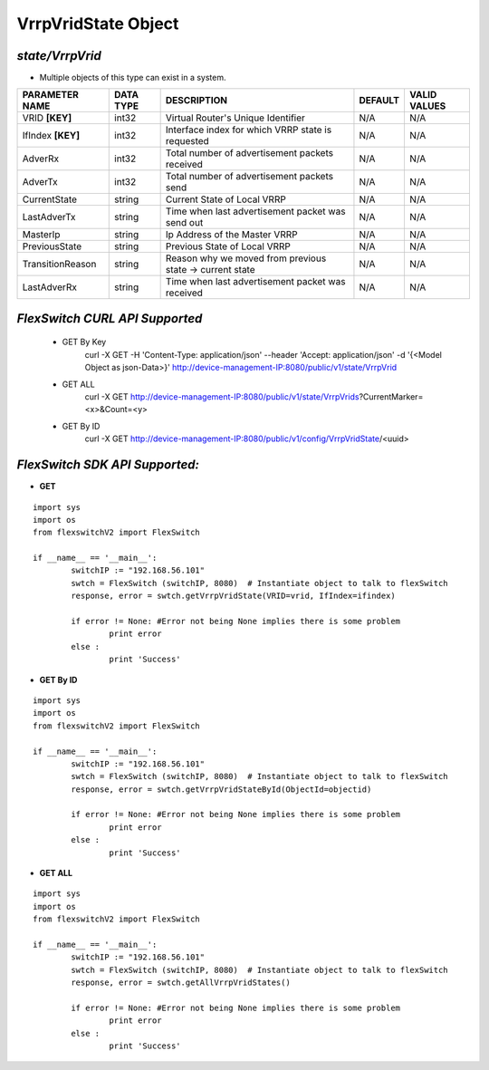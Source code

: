 VrrpVridState Object
=============================================================

*state/VrrpVrid*
------------------------------------

- Multiple objects of this type can exist in a system.

+--------------------+---------------+--------------------------------+-------------+------------------+
| **PARAMETER NAME** | **DATA TYPE** |        **DESCRIPTION**         | **DEFAULT** | **VALID VALUES** |
+--------------------+---------------+--------------------------------+-------------+------------------+
| VRID **[KEY]**     | int32         | Virtual Router's Unique        | N/A         | N/A              |
|                    |               | Identifier                     |             |                  |
+--------------------+---------------+--------------------------------+-------------+------------------+
| IfIndex **[KEY]**  | int32         | Interface index for which VRRP | N/A         | N/A              |
|                    |               | state is requested             |             |                  |
+--------------------+---------------+--------------------------------+-------------+------------------+
| AdverRx            | int32         | Total number of advertisement  | N/A         | N/A              |
|                    |               | packets received               |             |                  |
+--------------------+---------------+--------------------------------+-------------+------------------+
| AdverTx            | int32         | Total number of advertisement  | N/A         | N/A              |
|                    |               | packets send                   |             |                  |
+--------------------+---------------+--------------------------------+-------------+------------------+
| CurrentState       | string        | Current State of Local VRRP    | N/A         | N/A              |
+--------------------+---------------+--------------------------------+-------------+------------------+
| LastAdverTx        | string        | Time when last advertisement   | N/A         | N/A              |
|                    |               | packet was send out            |             |                  |
+--------------------+---------------+--------------------------------+-------------+------------------+
| MasterIp           | string        | Ip Address of the Master VRRP  | N/A         | N/A              |
+--------------------+---------------+--------------------------------+-------------+------------------+
| PreviousState      | string        | Previous State of Local VRRP   | N/A         | N/A              |
+--------------------+---------------+--------------------------------+-------------+------------------+
| TransitionReason   | string        | Reason why we moved from       | N/A         | N/A              |
|                    |               | previous state -> current      |             |                  |
|                    |               | state                          |             |                  |
+--------------------+---------------+--------------------------------+-------------+------------------+
| LastAdverRx        | string        | Time when last advertisement   | N/A         | N/A              |
|                    |               | packet was received            |             |                  |
+--------------------+---------------+--------------------------------+-------------+------------------+



*FlexSwitch CURL API Supported*
------------------------------------

	- GET By Key
		 curl -X GET -H 'Content-Type: application/json' --header 'Accept: application/json' -d '{<Model Object as json-Data>}' http://device-management-IP:8080/public/v1/state/VrrpVrid
	- GET ALL
		 curl -X GET http://device-management-IP:8080/public/v1/state/VrrpVrids?CurrentMarker=<x>&Count=<y>
	- GET By ID
		 curl -X GET http://device-management-IP:8080/public/v1/config/VrrpVridState/<uuid>


*FlexSwitch SDK API Supported:*
------------------------------------



- **GET**


::

	import sys
	import os
	from flexswitchV2 import FlexSwitch

	if __name__ == '__main__':
		switchIP := "192.168.56.101"
		swtch = FlexSwitch (switchIP, 8080)  # Instantiate object to talk to flexSwitch
		response, error = swtch.getVrrpVridState(VRID=vrid, IfIndex=ifindex)

		if error != None: #Error not being None implies there is some problem
			print error
		else :
			print 'Success'


- **GET By ID**


::

	import sys
	import os
	from flexswitchV2 import FlexSwitch

	if __name__ == '__main__':
		switchIP := "192.168.56.101"
		swtch = FlexSwitch (switchIP, 8080)  # Instantiate object to talk to flexSwitch
		response, error = swtch.getVrrpVridStateById(ObjectId=objectid)

		if error != None: #Error not being None implies there is some problem
			print error
		else :
			print 'Success'




- **GET ALL**


::

	import sys
	import os
	from flexswitchV2 import FlexSwitch

	if __name__ == '__main__':
		switchIP := "192.168.56.101"
		swtch = FlexSwitch (switchIP, 8080)  # Instantiate object to talk to flexSwitch
		response, error = swtch.getAllVrrpVridStates()

		if error != None: #Error not being None implies there is some problem
			print error
		else :
			print 'Success'


